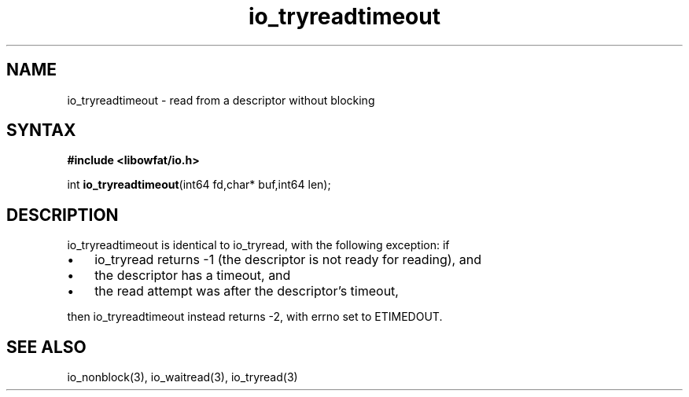 .TH io_tryreadtimeout 3
.SH NAME
io_tryreadtimeout \- read from a descriptor without blocking
.SH SYNTAX
.B #include <libowfat/io.h>

int \fBio_tryreadtimeout\fP(int64 fd,char* buf,int64 len);
.SH DESCRIPTION
io_tryreadtimeout is identical to io_tryread, with the following
exception: if

.RS 0
.IP \[bu] 3
io_tryread returns -1 (the descriptor is not ready for reading), and
.IP \[bu]
the descriptor has a timeout, and
.IP \[bu]
the read attempt was after the descriptor's timeout,
.RE

then io_tryreadtimeout instead returns -2, with errno set to ETIMEDOUT.
.SH "SEE ALSO"
io_nonblock(3), io_waitread(3), io_tryread(3)
